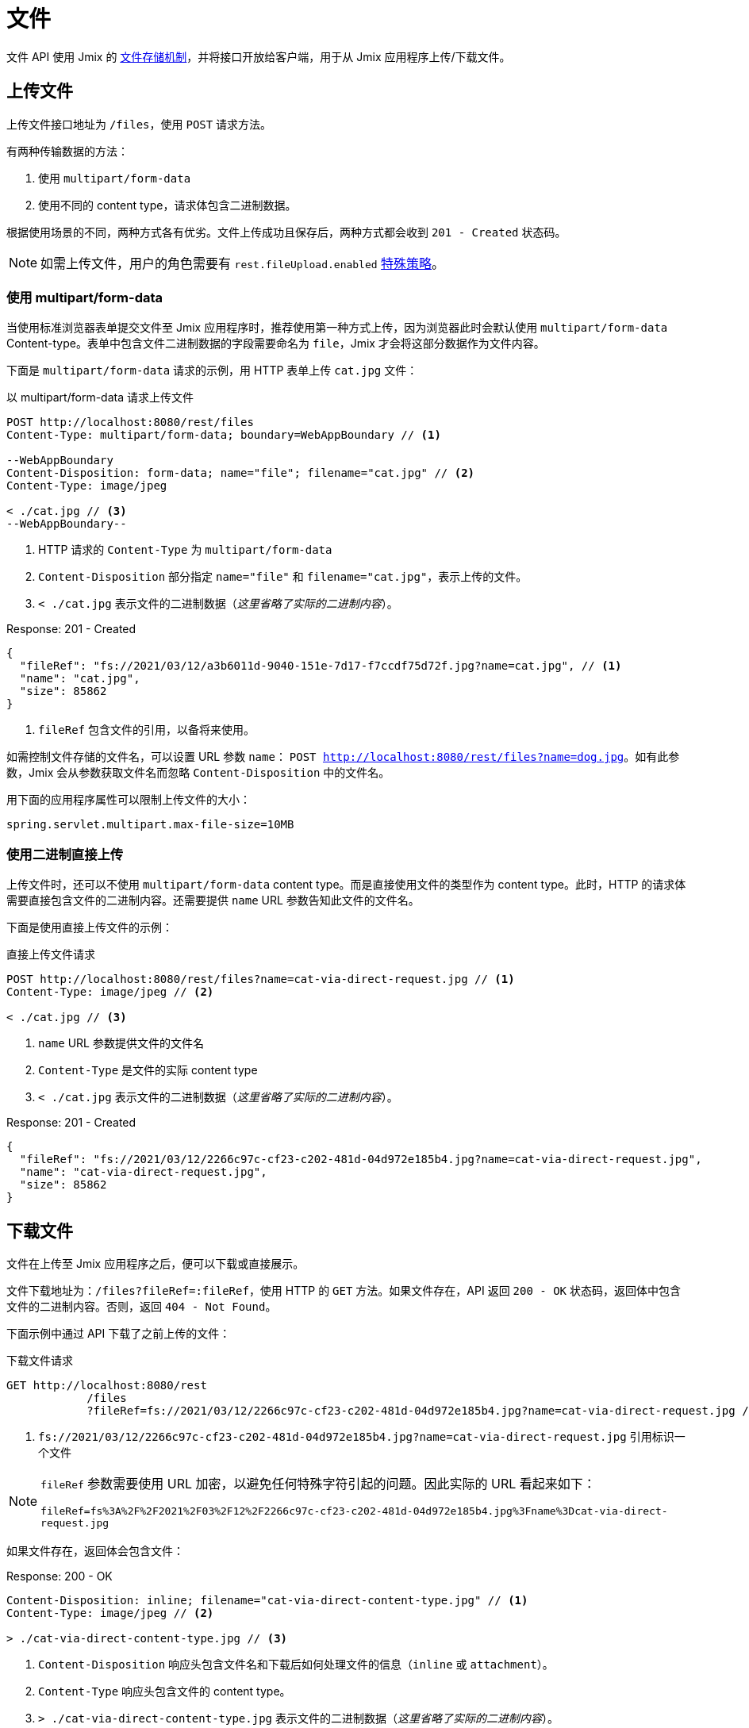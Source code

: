 = 文件

文件 API 使用 Jmix 的 xref:files:index.adoc[文件存储机制]，并将接口开放给客户端，用于从 Jmix 应用程序上传/下载文件。

[[uploading-files]]
== 上传文件

上传文件接口地址为 `/files`，使用 `POST` 请求方法。

有两种传输数据的方法：

1. 使用 `multipart/form-data`
2. 使用不同的 content type，请求体包含二进制数据。

根据使用场景的不同，两种方式各有优劣。文件上传成功且保存后，两种方式都会收到 `201 - Created` 状态码。

NOTE: 如需上传文件，用户的角色需要有 `rest.fileUpload.enabled` xref:security:resource-roles.adoc#specific-policy[特殊策略]。

[[using-multipart-form-data]]
=== 使用 multipart/form-data

当使用标准浏览器表单提交文件至 Jmix 应用程序时，推荐使用第一种方式上传，因为浏览器此时会默认使用 `multipart/form-data` Content-type。表单中包含文件二进制数据的字段需要命名为 `file`，Jmix 才会将这部分数据作为文件内容。

下面是 `multipart/form-data` 请求的示例，用 HTTP 表单上传 `cat.jpg` 文件：

[source, http request]
.以 multipart/form-data 请求上传文件
----
POST http://localhost:8080/rest/files
Content-Type: multipart/form-data; boundary=WebAppBoundary // <1>

--WebAppBoundary
Content-Disposition: form-data; name="file"; filename="cat.jpg" // <2>
Content-Type: image/jpeg

< ./cat.jpg // <3>
--WebAppBoundary--
----
<1> HTTP 请求的 `Content-Type` 为 `multipart/form-data`
<2> `Content-Disposition` 部分指定 `name="file"` 和 `filename="cat.jpg"`，表示上传的文件。
<3> `< ./cat.jpg` 表示文件的二进制数据（_这里省略了实际的二进制内容_）。

[source, json]
.Response: 201 - Created
----
{
  "fileRef": "fs://2021/03/12/a3b6011d-9040-151e-7d17-f7ccdf75d72f.jpg?name=cat.jpg", // <1>
  "name": "cat.jpg",
  "size": 85862
}
----
<1> `fileRef` 包含文件的引用，以备将来使用。

如需控制文件存储的文件名，可以设置 URL 参数 `name`：
`POST http://localhost:8080/rest/files?name=dog.jpg`。如有此参数，Jmix 会从参数获取文件名而忽略 `Content-Disposition` 中的文件名。

用下面的应用程序属性可以限制上传文件的大小：

[source, properties]
----
spring.servlet.multipart.max-file-size=10MB
----

[[using-direct-upload]]
=== 使用二进制直接上传

上传文件时，还可以不使用 `multipart/form-data` content type。而是直接使用文件的类型作为 content type。此时，HTTP 的请求体需要直接包含文件的二进制内容。还需要提供 `name` URL 参数告知此文件的文件名。

下面是使用直接上传文件的示例：

[source, http request]
.直接上传文件请求
----
POST http://localhost:8080/rest/files?name=cat-via-direct-request.jpg // <1>
Content-Type: image/jpeg // <2>

< ./cat.jpg // <3>
----
<1> `name` URL 参数提供文件的文件名
<2> `Content-Type` 是文件的实际 content type
<3> `< ./cat.jpg` 表示文件的二进制数据（_这里省略了实际的二进制内容_）。

[source, json]
.Response: 201 - Created
----
{
  "fileRef": "fs://2021/03/12/2266c97c-cf23-c202-481d-04d972e185b4.jpg?name=cat-via-direct-request.jpg",
  "name": "cat-via-direct-request.jpg",
  "size": 85862
}
----

[[downloading-files]]
== 下载文件

文件在上传至 Jmix 应用程序之后，便可以下载或直接展示。

文件下载地址为：`/files?fileRef=:fileRef`，使用 HTTP 的 `GET` 方法。如果文件存在，API 返回 `200 - OK` 状态码，返回体中包含文件的二进制内容。否则，返回 `404 - Not Found`。

下面示例中通过 API 下载了之前上传的文件：

[source, http request]
.下载文件请求
----
GET http://localhost:8080/rest
            /files
            ?fileRef=fs://2021/03/12/2266c97c-cf23-c202-481d-04d972e185b4.jpg?name=cat-via-direct-request.jpg // <1>
----
<1> `fs://2021/03/12/2266c97c-cf23-c202-481d-04d972e185b4.jpg?name=cat-via-direct-request.jpg` 引用标识一个文件

[NOTE]
====
`fileRef` 参数需要使用 URL 加密，以避免任何特殊字符引起的问题。因此实际的 URL 看起来如下：

`fileRef=fs%3A%2F%2F2021%2F03%2F12%2F2266c97c-cf23-c202-481d-04d972e185b4.jpg%3Fname%3Dcat-via-direct-request.jpg`
====

如果文件存在，返回体会包含文件：

[source, http request]
.Response: 200 - OK
----
Content-Disposition: inline; filename="cat-via-direct-content-type.jpg" // <1>
Content-Type: image/jpeg // <2>

> ./cat-via-direct-content-type.jpg // <3>
----
<1> `Content-Disposition` 响应头包含文件名和下载后如何处理文件的信息（`inline` 或 `attachment`）。
<2> `Content-Type` 响应头包含文件的 content type。
<3> `> ./cat-via-direct-content-type.jpg` 表示文件的二进制数据（_这里省略了实际的二进制内容_）。

可以通过 `attachment` 请求参数控制 `Content-Disposition` 响应头的内容。如果参数设置为 `true`，则响应头 `Content-Disposition` 设置为 `attachment`，其他情况则为 `inline`。

[source, http request]
.attachment 请求参数
----
GET http://localhost:8080/rest
            /files
            ?fileRef=<your-file-ref>
            &attachment=true
----

NOTE: 如需下载文件，用户的角色需要包含 `rest.fileDownload.enabled` xref:security:resource-roles.adoc#specific-policy[特殊策略]。

[[referencing-files-from-entities]]
== 实体中引用文件

文件上传至 Jmix 应用程序之后，可以将文件与实体属性关联。

首先，<<_uploading_files,上传文件>> 至 Jmix 应用程序。在上传的返回体中，有类似 `fs://2021/03/12/2266c97c-cf23-c202-481d-04d972e185b4.jpg?name=cat-via-direct-request.jpg` 的文件引用。在创建/更新实体时，可以使用该引用将实体与文件进行关联。

下面示例中，`Product` 实体使用文件引用保存产品图片。

[source,java]
.Product.java
----
@JmixEntity
@Table(name = "RSTEX11_PRODUCT")
@Entity(name = "rstex11_Product")
public class Product {

    @PropertyDatatype("fileRef")
    @Column(name = "IMAGE")
    private FileRef image;

    //...
}
----

当使用创建实体 API 创建一个 Product 时，需要传入之前收到的文件引用作为 `image` 属性的值：

[source, http request]
.创建带有文件引用的 Product 请求
----
POST http://localhost:8080/rest
            /entities
            /rstex11_Product
            ?responseFetchPlan=_local

{
  "name": "Product with Image",
  "price":100,
  "image": "fs://2021/03/13/f623e8ab-524e-51ed-1a9f-b1c1369239e3.jpg?name=cat.jpg"
}
----

[source,json]
.Response: 201 - Created
----
{
  "id": "ea6f1b3c-0e74-c90b-b009-9f58ac964034",
  "image": "fs://2021/03/13/f623e8ab-524e-51ed-1a9f-b1c1369239e3.jpg?name=cat.jpg",
  "price": 100.00,
  "name": "Product with Image"
}
----
